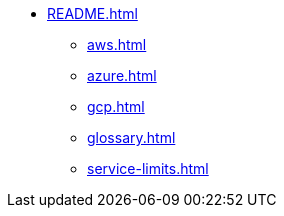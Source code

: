 * xref:README.adoc[]
** xref:aws.adoc[]
** xref:azure.adoc[]
** xref:gcp.adoc[]
** xref:glossary.adoc[]
** xref:service-limits.adoc[]
